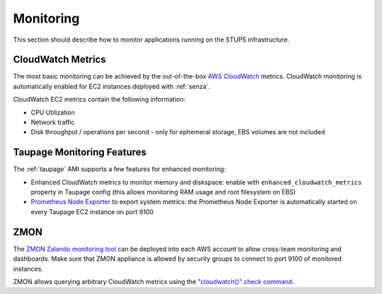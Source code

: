 ==========
Monitoring
==========

This section should describe how to monitor applications running on the STUPS infrastructure.

CloudWatch Metrics
==================

The most basic monitoring can be achieved by the out-of-the-box `AWS CloudWatch`_ metrics.
CloudWatch monitoring is automatically enabled for EC2 instances deployed with :ref:`senza`.

CloudWatch EC2 metrics contain the following information:

* CPU Utilization
* Network traffic
* Disk throughput / operations per second - only for ephemeral storage, EBS volumes are not included

Taupage Monitoring Features
===========================

The :ref:`taupage` AMI supports a few features for enhanced monitoring:

* Enhanced CloudWatch metrics to monitor memory and diskspace: enable with ``enhanced_cloudwatch_metrics`` property in Taupage config (this allows monitoring RAM usage and root filesystem on EBS)
* `Prometheus Node Exporter`_ to export system metrics: the Prometheus Node Exporter is automatically started on every Taupage EC2 instance on port 9100

ZMON
====

The `ZMON Zalando monitoring tool`_ can be deployed into each AWS account to allow cross-team monitoring and dashboards. Make sure that ZMON appliance is allowed by security groups to connect to port 9100 of monitored instances.

ZMON allows querying arbitrary CloudWatch metrics using the `"cloudwatch()" check command`_.



.. _AWS CloudWatch: http://docs.aws.amazon.com/AmazonCloudWatch/latest/DeveloperGuide/WhatIsCloudWatch.html
.. _Prometheus Node Exporter: https://github.com/prometheus/node_exporter
.. _ZMON Zalando monitoring tool: https://github.com/zalando/zmon
.. _"cloudwatch()" check command: http://zmon.readthedocs.org/en/latest/check-commands.html#cloudwatch
